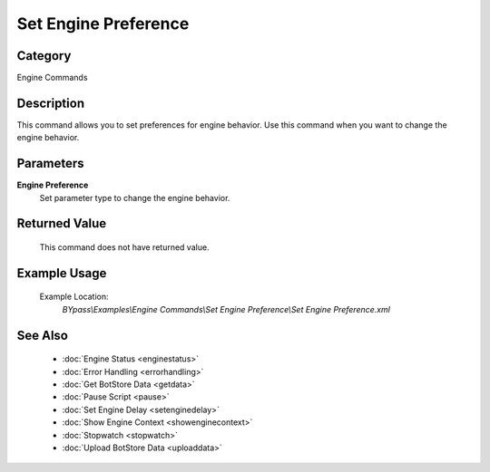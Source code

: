 Set Engine Preference
=====================

Category
--------
Engine Commands

Description
-----------

This command allows you to set preferences for engine behavior. Use this command when you want to change the engine behavior.

Parameters
----------

**Engine Preference**
	Set parameter type to change the engine behavior.



Returned Value
--------------
	This command does not have returned value.

Example Usage
-------------

	Example Location:  
		`BYpass\\Examples\\Engine Commands\\Set Engine Preference\\Set Engine Preference.xml`

See Also
--------
	- :doc:`Engine Status <enginestatus>`
	- :doc:`Error Handling <errorhandling>`
	- :doc:`Get BotStore Data <getdata>`
	- :doc:`Pause Script <pause>`
	- :doc:`Set Engine Delay <setenginedelay>`
	- :doc:`Show Engine Context <showenginecontext>`
	- :doc:`Stopwatch <stopwatch>`
	- :doc:`Upload BotStore Data <uploaddata>`

	
